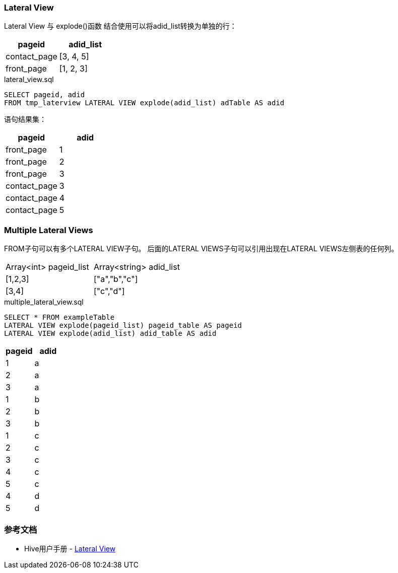 === Lateral View

Lateral View 与 explode()函数 结合使用可以将adid_list转换为单独的行：

|===
|pageid |adid_list

|contact_page
|[3, 4, 5]

|front_page
|[1, 2, 3]
|===

[source,sql]
.lateral_view.sql
----
SELECT pageid, adid
FROM tmp_laterview LATERAL VIEW explode(adid_list) adTable AS adid
----

语句结果集：

|===
|pageid |adid

|front_page
|1

|front_page
|2

|front_page
|3

|contact_page
|3

|contact_page
|4

|contact_page
|5
|===

=== Multiple Lateral Views

FROM子句可以有多个LATERAL VIEW子句。 后面的LATERAL VIEWS子句可以引用出现在LATERAL VIEWS左侧表的任何列。

|===
|Array<int> pageid_list    |Array<string> adid_list
| [1,2,3]
| ["a","b","c"]

| [3,4]
| ["c","d"]

|===

[source,sql]
.multiple_lateral_view.sql
----
SELECT * FROM exampleTable
LATERAL VIEW explode(pageid_list) pageid_table AS pageid
LATERAL VIEW explode(adid_list) adid_table AS adid
----

|===
| pageid | adid

|1
|a

|2
|a

|3
|a

|1
|b

|2
|b

|3
|b

|1
|c

|2
|c

|3
|c

|4
|c

|5
|c

|4
|d

|5
|d

|===

=== 参考文档

* Hive用户手册 - https://cwiki.apache.org/confluence/display/Hive/LanguageManual+LateralView[Lateral View]